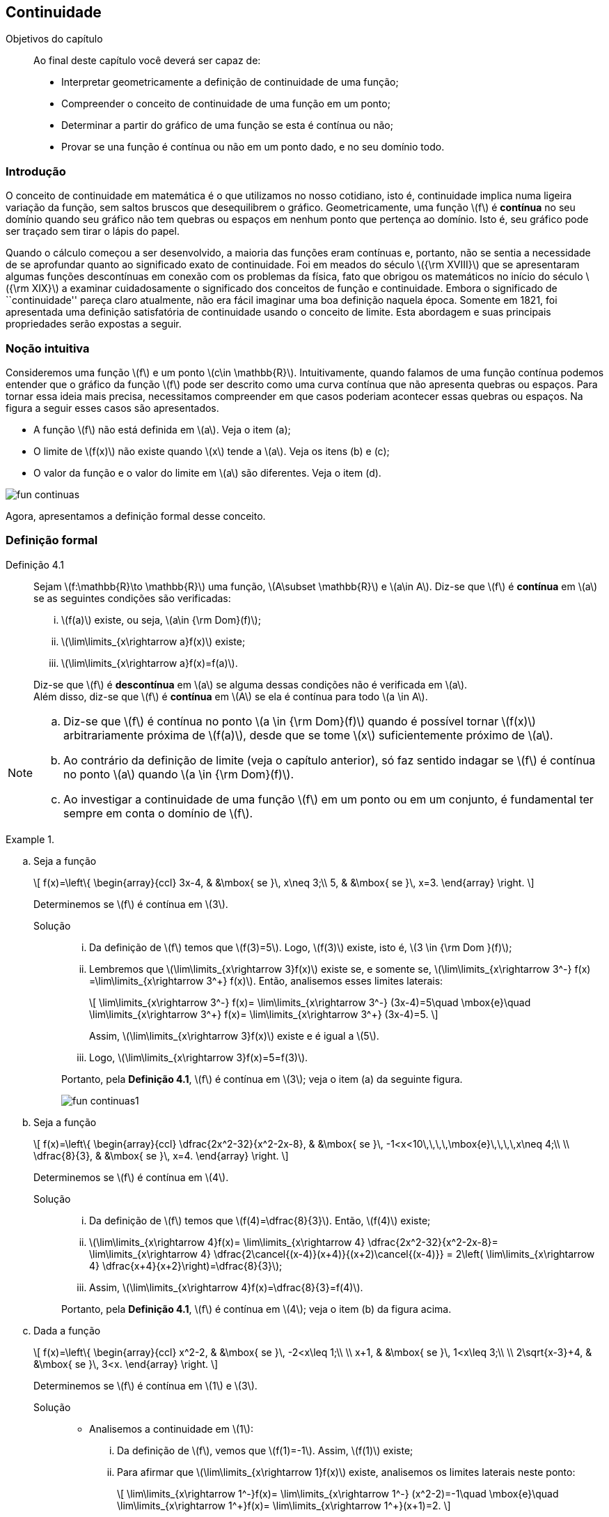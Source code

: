 == Continuidade

:cap: cap4

.Objetivos do capítulo
____________________
Ao final deste capítulo você deverá ser capaz de:

* Interpretar geometricamente a definição de continuidade de uma função;
* Compreender o conceito de continuidade de uma função em um ponto;
* Determinar a partir do gráfico de uma função se esta é contínua ou não;
* Provar se una função é contínua ou não em um ponto dado, e no seu domínio todo.
____________________


=== Introdução

O conceito de continuidade em matemática é o que utilizamos no nosso cotidiano,
isto é, continuidade implica numa ligeira variação da função, sem saltos bruscos
que desequilibrem o gráfico. Geometricamente, uma função latexmath:[$f$] é *contínua*
no seu domínio quando seu gráfico não tem quebras ou espaços em nenhum ponto que pertença ao domínio. Isto é, seu gráfico pode ser traçado sem tirar o lápis do papel.

Quando o cálculo começou a ser desenvolvido, a maioria das funções eram contínuas e, portanto, não se sentia a necessidade de se aprofundar quanto ao significado exato de continuidade. Foi em meados do século latexmath:[${\rm XVIII}$] que se apresentaram algumas funções descontínuas em conexão com os problemas da física, fato que obrigou os matemáticos no início do século latexmath:[${\rm XIX}$] a examinar cuidadosamente o significado dos conceitos de função e continuidade. Embora o significado de ``continuidade''  pareça claro atualmente, não era fácil imaginar uma boa definição naquela época. Somente em 1821, foi apresentada uma definição satisfatória de continuidade  usando o conceito de limite.  Esta abordagem e suas principais propriedades serão expostas a seguir.






=== Noção intuitiva

Consideremos uma função latexmath:[$f$] e um ponto latexmath:[$c\in \mathbb{R}$]. Intuitivamente, quando falamos de uma função contínua 
podemos entender  que o  gráfico da função latexmath:[$f$] pode ser descrito como uma curva contínua que não apresenta quebras ou espaços. Para tornar essa ideia mais precisa, necessitamos compreender em que casos poderiam acontecer essas quebras ou espaços. Na figura a seguir esses casos são apresentados.

* A função latexmath:[$f$] não está definida em latexmath:[$a$]. Veja o item (a);
* O limite de latexmath:[$f(x)$] não existe quando latexmath:[$x$] tende a  latexmath:[$a$]. Veja os itens (b) e (c);
* O valor da função e o valor do limite em latexmath:[$a$] são diferentes. Veja o item (d).

image::images/{cap}/fun_continuas.eps[scaledwidth="100%"]
Agora, apresentamos a definição formal desse conceito.

=== Definição formal

Definição 4.1:: Sejam latexmath:[$f:\mathbb{R}\to \mathbb{R}$] uma função,  latexmath:[$A\subset \mathbb{R}$] e latexmath:[$a\in A$]. Diz-se 
que latexmath:[$f$] é *contínua* em latexmath:[$a$] se as seguintes condições são verificadas:
+
--
... latexmath:[$f(a)$] existe, ou seja, latexmath:[$a\in {\rm Dom}(f)$];
... latexmath:[$\lim\limits_{x\rightarrow a}f(x)$] existe;
... latexmath:[$\lim\limits_{x\rightarrow a}f(x)=f(a)$].
--
+
Diz-se que latexmath:[$f$] é *descontínua* em latexmath:[$a$] se alguma dessas condições não é verificada em latexmath:[$a$]. +
Além disso, diz-se que latexmath:[$f$] é *contínua* em latexmath:[$A$] se ela é contínua para todo latexmath:[$a \in A$].

[NOTE]
====
.. Diz-se que latexmath:[$f$] é contínua no ponto latexmath:[$a \in {\rm Dom}(f)$] quando é possível tornar latexmath:[$f(x)$]
arbitrariamente próxima de latexmath:[$f(a)$], desde que se tome latexmath:[$x$] suficientemente próximo de latexmath:[$a$].

.. Ao contrário da definição de limite (veja o capítulo anterior), só faz sentido indagar se latexmath:[$f$] é contínua no ponto latexmath:[$a$] quando latexmath:[$a \in {\rm Dom}(f)$].

.. Ao investigar  a continuidade  de uma função latexmath:[$f$] em um ponto  ou em um conjunto, é fundamental ter sempre em conta o domínio de latexmath:[$f$].
====


.{zwsp}
====
.. Seja a função
+
[latexmath]
++++
\[
f(x)=\left\{
\begin{array}{ccl}
3x-4, & &\mbox{ se }\, x\neq 3;\\
5, & &\mbox{ se }\, x=3.
\end{array}
\right.
\]
++++
+
Determinemos se latexmath:[$f$] é contínua em latexmath:[$3$].

Solução::
+
--
... Da definição de  latexmath:[$f$] temos que latexmath:[$f(3)=5$]. Logo, latexmath:[$f(3)$] existe, isto é, latexmath:[$3 \in {\rm Dom }(f)$];
... Lembremos que  latexmath:[$\lim\limits_{x\rightarrow 3}f(x)$] existe se, e somente se,   latexmath:[$\lim\limits_{x\rightarrow 3^-} f(x) =\lim\limits_{x\rightarrow 3^+} f(x)$]. Então, analisemos esses limites laterais:
+
[latexmath]
++++
\[
\lim\limits_{x\rightarrow 3^-} f(x)= \lim\limits_{x\rightarrow 3^-} (3x-4)=5\quad \mbox{e}\quad \lim\limits_{x\rightarrow 3^+} f(x)= \lim\limits_{x\rightarrow 3^+} (3x-4)=5.
\]
++++
+
Assim, latexmath:[$\lim\limits_{x\rightarrow 3}f(x)$] existe e é igual a latexmath:[$5$].

... Logo, latexmath:[$\lim\limits_{x\rightarrow 3}f(x)=5=f(3)$].
--
+
Portanto, pela *Definição 4.1*, latexmath:[$f$] é contínua em latexmath:[$3$]; veja o item (a) da seguinte figura.
+
image::images/{cap}/fun_continuas1.eps[scaledwidth="100%"]

.. Seja a função
+
[latexmath]
++++
\[
f(x)=\left\{
\begin{array}{ccl}
\dfrac{2x^2-32}{x^2-2x-8}, & &\mbox{ se }\, -1<x<10\,\,\,\,\mbox{e}\,\,\,\,x\neq 4;\\
\\
\dfrac{8}{3}, & &\mbox{ se }\, x=4.
\end{array}
\right.
\]
++++
+
Determinemos se latexmath:[$f$] é contínua em latexmath:[$4$].

Solução::
+
--
... Da definição de  latexmath:[$f$]  temos que latexmath:[$f(4)=\dfrac{8}{3}$]. Então,  latexmath:[$f(4)$] existe;
... latexmath:[$\lim\limits_{x\rightarrow 4}f(x)= \lim\limits_{x\rightarrow 4} \dfrac{2x^2-32}{x^2-2x-8}=  
\lim\limits_{x\rightarrow 4} \dfrac{2\cancel{(x-4)}(x+4)}{(x+2)\cancel{(x-4)}} = 2\left( \lim\limits_{x\rightarrow 4} \dfrac{x+4}{x+2}\right)=\dfrac{8}{3}$];
... Assim,  latexmath:[$\lim\limits_{x\rightarrow 4}f(x)=\dfrac{8}{3}=f(4)$].
--
+
Portanto, pela *Definição 4.1*, latexmath:[$f$] é contínua em latexmath:[$4$]; veja o item (b) da figura acima.


.. Dada a função
+
[latexmath]
++++
\[
f(x)=\left\{
\begin{array}{ccl}
x^2-2, & &\mbox{ se }\, -2<x\leq 1;\\
\\
x+1, & &\mbox{ se }\, 1<x\leq 3;\\
\\
2\sqrt{x-3}+4, & &\mbox{ se }\, 3<x.
\end{array}
\right.
\]
++++
+
Determinemos se latexmath:[$f$] é contínua em latexmath:[$1$] e latexmath:[$3$].

Solução::
* Analisemos a continuidade em latexmath:[$1$]:
+
--
... Da definição de latexmath:[$f$], vemos que latexmath:[$f(1)=-1$]. Assim, latexmath:[$f(1)$] existe;

... Para afirmar que latexmath:[$\lim\limits_{x\rightarrow 1}f(x)$] existe,  analisemos os limites laterais neste ponto:
+
[latexmath]
++++
\[
\lim\limits_{x\rightarrow 1^-}f(x)= \lim\limits_{x\rightarrow 1^-} (x^2-2)=-1\quad \mbox{e}\quad \lim\limits_{x\rightarrow 1^+}f(x)= \lim\limits_{x\rightarrow 1^+}(x+1)=2.
\]
++++
+
Embora esses limites laterais existam, eles não são iguais, logo, concluímos que  latexmath:[$\lim\limits_{x\rightarrow 1}f(x)$] não existe.
--
+
Portanto,  latexmath:[$f$] não é contínua em  latexmath:[$1$] ou, em outras palavras, latexmath:[$f$]  é descontínua em  latexmath:[$1$].

* Analisemos a continuidade em latexmath:[$3$]:
+
--
... Da definição de latexmath:[$f$], vemos que latexmath:[$f(3)=4$]. Assim, latexmath:[$f(3)$] existe;

... Para afirmar que latexmath:[$\lim\limits_{x\rightarrow 3}f(x)$] existe, analisemos os limites laterais:
+
[latexmath]
++++
\[
\lim\limits_{x\rightarrow 3^-}f(x)= \lim\limits_{x\rightarrow 3^-} (x+1)=4\quad \mbox{e}\quad \lim\limits_{x\rightarrow 3^+}f(x)= \lim\limits_{x\rightarrow 3^+} (2\sqrt{x-3}+4)=4.
\]
++++
+
Desde que ambos limites laterais existem e são iguais, concluímos que  existe  latexmath:[$\lim\limits_{x\rightarrow 3}f(x)$] e é igual a  latexmath:[$4$].

... Dos resultados prévios, concluímos que latexmath:[$\lim\limits_{x\rightarrow 3}f(x)=4=f(3)$].
--
+
Portanto, pela *Definição 4.1*, a função latexmath:[$f$] é contínua em  latexmath:[$3$]; veja o item (c) da figura acima.

====

=== Tipos de descontinuidade

No caso de uma função não ser contínua em um determinado ponto, podemos classificar esta situação como: 

Descontinuidade evitável ou removível:: Diz-se que a função latexmath:[$f:\mathbb{R} \to \mathbb{R}$] tem  descontinuidade *evitável* ou *removível* em latexmath:[$a$] se:
+
--
... o número latexmath:[$\lim\limits_{x\to a}f(x)$] existe;
... latexmath:[$a\not\in {\rm Dom}(f)$].  Veja o item (a) da figura a seguir;
... latexmath:[$a\in {\rm Dom}(f)$], porém  latexmath:[$\lim\limits_{x\to a}f(x)\neq f(a)$]. Veja o item (b) da figura a seguir.
--
+
image::images/{cap}/descont_evita.eps[scaledwidth="80%"]
+
Logo, podemos *evitar* ou *remover* a descontinuidade de latexmath:[$f$]  definindo a nova função:
+
[latexmath]
++++
\[
F(x)=\left\{
\begin{array}{ccl}
f(x), & &\mbox{ se }\, x\neq a;\\
\lim\limits_{x\to a}f(x), & &\mbox{ se }\, x=a.
\end{array}
\right.
\]
++++
+
Notemos que essa função está definida em latexmath:[$x=a$] e latexmath:[$\lim\limits_{x\to a}F(x)= F(a)$]. Portanto, ela é uma função contínua. latexmath:[$F$] é chamada de *extensão contínua de* latexmath:[$f$] em latexmath:[$a$].



Descontinuidade não evitável ou irremovível::

Descontinuidade de primeira espécie::: Diz-se que a função latexmath:[$f:\mathbb{R} \to \mathbb{R}$] tem  descontinuidade de primeira espécie 
em latexmath:[$a$] se os limites laterais
+
[latexmath]
++++
\[
\lim\limits_{x\to a^-}f(x) \quad \mbox{e} \quad
\lim\limits_{x\to a^+}f(x)
\]
++++
+
existem, ou seja, são finitos,  porém, diferentes;   veja o item (a) da figura a seguir.
+
image::images/{cap}/descont_nao_evita.eps[scaledwidth="80%"]

Descontinuidade de segunda espécie::: Diz-se que a função latexmath:[$f:\mathbb{R} \to \mathbb{R}$] tem  descontinuidade de segunda 
espécie em latexmath:[$a$], se  latexmath:[$\lim\limits_{x\to a}f(x)$] não existe, ou seja, se algum dos limites laterais é  latexmath:[$\pm\infty$];  veja o item (b) da figura acima.


.{zwsp}
====
Determinemos os valores de latexmath:[$x$] para os quais a função latexmath:[$f$] é descontínua, e verifiquemos se nesses pontos a descontinuidade é removível ou não.

.. latexmath:[$f(x)=\dfrac{x^4-81}{x^2-9}$]

Solução::
Da definição de latexmath:[$f$], observamos que ela pode ser reescrita como latexmath:[$x^2+9$], isto é,
+
[latexmath]
++++
\[
f(x)=\dfrac{x^4-81}{x^2-9}=\dfrac{(x^2+9)\cancel{(x+3)}\cancel{(x-3)}}{\cancel{(x+3)}\cancel{(x-3)}}=x^2+9,\quad \mbox{com}\quad x\neq\pm 3,
\]
++++
+
Porém, quando latexmath:[$x \to -3$] e latexmath:[$x\to 3$] temos que: 
+
[latexmath]
++++
\[
\lim\limits_{x\to-3} f(x)=\lim\limits_{x\to -3} \left(x^2+9\right)=18\quad \mbox{e}\quad \lim\limits_{x\to 3} f(x)\lim\limits_{x\to 3} \left(x^2+9\right)=18.
\]
++++
+
Logo,  latexmath:[$x=-3$] e latexmath:[$x=3$] são   pontos de descontinuidade evitáveis da função latexmath:[$f$]. Portanto, podemos definir uma função contínua em todo ponto a partir da função latexmath:[$f$]:
+
[latexmath]
++++
\[
F(x)=\left\{
\begin{array}{ccl}
x^2 + 9, & &\mbox{ se }\, x\neq \pm 3;\\
18, & &\mbox{ se }\, x=\pm 3.
\end{array}
\right.
\]
++++
.. latexmath:[$f(x)=\dfrac{x^3-2x^2-11x+12}{x^2-5x+4}$]

Solução:: Novamente, da definição de  latexmath:[$f$], notamos que ela pode ser reescrita como latexmath:[$x+3$], ou seja,
+
[latexmath]
++++
\[
f(x)=\dfrac{x^3-2x^2-11x+12}{x^2-5x+4}=\dfrac{\cancel{(x-4)}\cancel{(x-1)}(x+3)}{\cancel{(x-4)}\cancel{(x-1)}}=x+3,\quad \mbox{com} \quad x\neq 1,\,\,\, x \neq 4,
\]
++++
+
Porém, quando latexmath:[$x \to 1$] e latexmath:[$x\to 4$] temos que: 
+
[latexmath]
++++
\[
\lim\limits_{x\to 1} f(x)=\lim\limits_{x\to 1} \left(x+3 \right)=4\quad \mbox{e}\quad\lim\limits_{x\to 4} f(x)=\lim\limits_{x\to 4}\left(x+3 \right)=7.
\]
++++
+
Então, latexmath:[$x=1$] e latexmath:[$x=4$] são pontos de  descontinuidade evitável de latexmath:[$f$]. Logo, podemos definir uma função contínua em todo ponto a partir da função latexmath:[$f$]:
+
[latexmath]
++++
\[
F(x)=\left\{
\begin{array}{ccl}
x + 3, & &\mbox{ se }\, x\neq 1,\,\,x\neq 4;\\
4, & &\mbox{ se }\, x=1;\\
7, & &\mbox{ se }\, x=4.
\end{array}
\right.
\]
++++
.. latexmath:[$
f(x)=\left\{
\begin{array}{ccl}
2x + 3, & &\mbox{ se }\, x\leq 1;\\
8-3x, & &\mbox{ se }\, 1<x<3;\\
x+3, & &\mbox{ se }\, x\geq 3.
\end{array}
\right.
$]

Solução:: Desde que, latexmath:[$f$] é uma função definida por partes, e todas essas partes são funções lineares, os únicos possíveis pontos de descontinuidade são os pontos latexmath:[$x=1$] e latexmath:[$x=3$]. Analisemos  se latexmath:[$f$] realmente é descontínua em algum destes pontos, e o tipo de descontinuidade:
+
--
* Para latexmath:[$x=1$]:
... latexmath:[$f(1)=5$];
... latexmath:[$\lim\limits_{x\to 1} f(x)=5$]. De fato:
+
[latexmath]
++++
\[
\lim\limits_{x\to 1^-} f(x)= \lim\limits_{x\to 1^-} 2x+3=5\quad \mbox{e}\quad \lim\limits_{x\to 1^+} f(x)= \lim\limits_{x\to 1^+}( 8-3x)=5.
\]
++++
... latexmath:[$\lim\limits_{x\to 1} f(x) =5 = f(1)$].
* Para latexmath:[$x=3$]:

... latexmath:[$f(3)=6$];
... latexmath:[$\lim\limits_{x\to 3} f(x)$] não existe. De fato, analisando os limites laterais:
+
[latexmath]
++++
\[
\lim\limits_{x\to 3^-} f(x)= \lim\limits_{x\to 3^-}( 8-3x)=-1\quad \mbox{e}\quad \lim\limits_{x\to 3^+} f(x)= \lim\limits_{x\to 3^+}( x+3)=6.
\]
++++
+
notamos que, embora eles existam, são diferentes.
--
+
Portanto,  a função latexmath:[$f$] é contínua em latexmath:[$x=1$] e tem descontinuidade de primeira espécie no ponto latexmath:[$x=3$].

.. latexmath:[$
f(x)=\left\{
\begin{array}{ccl}
\dfrac{x^3-27{\rm sgn}(x-1)}{x^3 +3x^2+3x-9\left\lfloor \dfrac{x}{9}\right\rfloor}, & &\mbox{ se }\, -5<x<0\,\mbox{ e }\, x\neq -3;\\
\dfrac{x^2-9}{x^2 -2x-3}, & &\mbox{ se }\, 0\leq x<5\,\mbox{ e }\, x\neq 3;\\
\\
\dfrac{9}{4}, & &\mbox{ se }\, x=-3;\\
\\
\dfrac{3}{2}, & &\mbox{ se }\, x=3.
\end{array}
\right.
$]

Solução:: Examinando a função latexmath:[$f(x)$] para latexmath:[$-5<x<0$] temos que:
+
[latexmath]
++++
\[\left\lfloor \dfrac{x}{9}\right\rfloor =-1\quad \mbox{e}\quad
{\rm sgn}(x-1)=\left\{
\begin{array}{rll}
1, & &\mbox{ se }\, x>1;\\
0, & &\mbox{ se }\, x=1;\\
-1, & &\mbox{ se }\, x<1.
\end{array}
\right.
\]
++++
+
Assim, ela pode ser reescrita como:
+
[latexmath]
++++
\[
f(x)=\left\{
\begin{array}{ccl}
\dfrac{x^3+27}{x^3 +3x^2+3x+9}, & &\mbox{ se }\, -5<x<0\,\mbox{ e }\, x\neq -3;\\
\\
\dfrac{x^2-9}{x^2 -2x-3}, & &\mbox{ se }\, 0\leq x<5\,\mbox{ e }\, x\neq 3;\\
\\
\dfrac{9}{4}, & &\mbox{ se }\, x=-3;\\
\\
\dfrac{3}{2}, & &\mbox{ se }\, x=3.
\end{array}
\right.
\]
++++
+
Porém, 
+
[latexmath]
++++
\[
\dfrac{x^3+27}{x^3 +3x^2+3x+9}=\dfrac{(x+3)(x^2+3x+9)}{(x+3)(x^2+3)}=\dfrac{x^2+3x+9}{x^2+3},\quad  \mbox{com} \quad x\neq -3, 
\]
\[
\dfrac{x^2-9}{x^2 -2x-3}=\dfrac{(x-3)(x+3)}{(x-3)(x+1)}=\dfrac{x+3}{x+1},\quad  \mbox{com}\quad  x\neq 3.
\]
++++ 
+
Então, 
+
[latexmath]
++++
\[
f(x)=\left\{
\begin{array}{ccl}
\dfrac{x^2+3x+9}{x^2+3}, & &\mbox{ se }\, -5<x<0\,\mbox{ e }\, x\neq -3;\\
\\
\dfrac{x+3}{x+1}, & &\mbox{ se }\, 0\leq x<5\,\mbox{ e }\, x\neq 3;\\
\\
\dfrac{9}{4}, & &\mbox{ se }\, x=-3;\\
\\
\dfrac{3}{2}, & &\mbox{ se }\, x=3.
\end{array}
\right.
\]
++++
+
Agora, analisemos a continuidade de latexmath:[$f$] em latexmath:[$x=-3$], latexmath:[$x=0$] e latexmath:[$x=3$].
+
--
* Para latexmath:[$x=-3$]:
... latexmath:[$f(-3)=\dfrac{9}{4}$];
... latexmath:[$\lim\limits_{x\to -3} f(x)$] existe. De fato,
+
[latexmath]
++++
\[
\lim\limits_{x\to -3} f(x) =\dfrac{x^3+27}{x^3 +3x^2+3x+9} =\dfrac{9}{4};
\]
++++
... latexmath:[$\lim\limits_{x\to -3} f(x) =\dfrac{9}{4} = f(-3)$].

* Para latexmath:[$x=0$]:
... latexmath:[$f(0)=3$];
... latexmath:[$\lim\limits_{x\to 0} f(x)$] existe. De fato,
+
[latexmath]
++++
\[
\lim\limits_{x\to 0^+} f(x) =\lim\limits_{x\to 0^+}\dfrac{x^2-9}{x^2 -2x-3}=3\quad \mbox{e}\quad \lim\limits_{x\to 0^-} f(x)=\lim\limits_{x\to 0^-} \dfrac{x^3+27}{x^3 +3x^2+3x+9}=3;
\]
++++
... latexmath:[$\lim\limits_{x\to 0} f(x) =3 = f(0)$].

* Para latexmath:[$x=3$]:
... latexmath:[$f(3)=\dfrac{3}{2}$];
... latexmath:[$\lim\limits_{x\to 3} f(x)$] existe. De fato,
+
[latexmath]
++++
\[
\lim\limits_{x\to 3} f(x) =\dfrac{x^2-9}{x^2 -2x-3} =\dfrac{3}{2};
\]
++++
... latexmath:[$\lim\limits_{x\to 3} f(x) =\dfrac{3}{2} = f(3)$].
--
+
Portanto,   latexmath:[$f$] é contínua em cada latexmath:[$x\in (-5,5)$].

====

Embora a *Definição 4.1* seja de fácil entendimento, devemos ressaltar que para as demostrações de resultados teóricos, precisamos usar a definição de continuidade em relação de latexmath:[$\epsilon$] e  latexmath:[$\delta$], isto é:

Definição 4.2:: Seja latexmath:[$f: \mathbb{R}\to \mathbb{R}$] uma função e um conjunto latexmath:[$A\subset {\rm Dom}(f)$]. Diz-se que latexmath:[$f$] é *contínua* em  latexmath:[$a\in A$] se:
+
[latexmath]
++++
\[
\forall\, \epsilon>0,\,\,\,\exists\,\delta >0:\quad x\in A\quad \mbox{e}\quad |x-a|<\delta\,\Rightarrow\, |f(x)-f(a)| <\epsilon .
\]
++++
+
Além disso, a função latexmath:[$f$] é *contínua* em latexmath:[$A$], quando latexmath:[$f$] é contínua para todo latexmath:[$a\in A$]. 


.{zwsp}
====
.. Dada a função  latexmath:[$f:\mathbb{R} \to \mathbb{R}$] definida por latexmath:[$
f(x)=k$], onde latexmath:[$k$] é uma constante. Provemos que latexmath:[$f$] é contínua em latexmath:[$\mathbb{R}$].

Solução:: Consideremos latexmath:[$a\in \mathbb{R}$] arbitrário e latexmath:[$\epsilon>0$]. Para qualquer latexmath:[$\delta>0$]  e latexmath:[$x\in\mathbb{R}$] se tem:
+
[latexmath]
++++
\[
|x-a|<\delta\,\Rightarrow\, |f(x)-f(a)|=|k-k|=0<\epsilon.
\]
++++
+
Logo, latexmath:[$f$] é contínua no ponto latexmath:[$a$] (veja a *Definição 4.2*). Como latexmath:[$a$] foi escolhido arbitrariamente, latexmath:[$f$] é contínua em  latexmath:[$\mathbb{R}$].


.. Dada a função latexmath:[$f:\mathbb{R} \to \mathbb{R}$] definida por latexmath:[$f(x)=x^2$]. Provemos que latexmath:[$f$] é contínua em latexmath:[$\mathbb{R}$].
Solução:: Consideremos latexmath:[$a\in \mathbb{R}$] arbitrário e latexmath:[$\epsilon>0$]. Precisamos resolver a desigualdade
+
[latexmath]
++++
\[
|f(x)-f(a)|=|x^2-a^2|=|x-a||x+a|\leq |x-a|(|x|+|a|)<\epsilon.
\]
++++
+
Considerando latexmath:[$\delta_1=1$], obtemos que latexmath:[$|x-a|<\delta_1=1$] implica que latexmath:[$|x|<|a|+1$]. Substituindo na desigualdade acima obtemos
+
[latexmath]
++++
\[
|f(x)-f(a)|\leq |x-a|(|x|+|a|)\leq |x-a|(2|a|+1)<\epsilon
\]
++++
+
assim obtemos que latexmath:[$|x-a|<\dfrac{\epsilon}{2|a|+1}=\delta_2$]. Logo
+
[latexmath]
++++
\[
\mbox{dado}\,\epsilon>0,\,\, \mbox{existe}\,\,\delta=\min\left\{1, \dfrac{\epsilon}{2|a|+1} \right\}>0\,\, \mbox{tal que }\,\,|x-a|<\delta\,\Rightarrow\, |f(x)-f(a)|=\epsilon.
\]
++++
+
Logo, latexmath:[$f$] é contínua em latexmath:[$\mathbb{R}$] (veja a *Definição 4.2*).

====

=== Propriedades de funções continuas

O cálculo da continuidade pode ser simplificado com frequência usando o seguinte teorema, pois este nos proporciona as regras básicas das operações 
aritméticas envolvendo funções contínuas.

Teorema 4.1:: Sejam latexmath:[$f$] e latexmath:[$g$] duas funções reais contínuas no ponto latexmath:[$a$]. Então
... latexmath:[$k\cdot f$] é contínua em latexmath:[$a$], onde latexmath:[$k$] é uma constante;
... latexmath:[$f\pm g$] é contínua em latexmath:[$a$];
... latexmath:[$f\cdot g$] é contínua em latexmath:[$a$];
... latexmath:[$\dfrac{f}{g}$] é contínua em latexmath:[$a$], sempre que latexmath:[$g(a)\neq 0$];
... latexmath:[$\dfrac{1}{g}$] é contínua em latexmath:[$a$], sempre que latexmath:[$g(a)\neq 0$];
... latexmath:[$|f|$] é contínua em latexmath:[$a$].


[NOTE]
====
Do *Teorema 4.1*, obtemos:

.. Toda função polinomial latexmath:[$f(x)=a_0x^n + a_1x^{n-1}+\cdots+a_n$], latexmath:[$a_0\neq 0$] é contínua em latexmath:[$\mathbb{R}$].

.. Toda função racional  latexmath:[$g(x)=\dfrac{a_0x^n + a_1x^{n-1}+\cdots+a_n}{b_0x^m + b_1x^{m-1}+\cdots+b_m}$] é contínua em latexmath:[${\rm Dom}(g)$].

.. As afirmações recíprocas do *Teorema 4.1* não necessariamente são verdadeiras. Por exemplo, pode acontecer de latexmath:[$f+g$] ser contínua em latexmath:[$a$], sem que as funções latexmath:[$f$] e latexmath:[$g$] o sejam. De fato, se considerarmos as funções latexmath:[$f,g,h: \mathbb{R}\to\mathbb{R}$] definidas por:
+
[latexmath]
++++
\[
f(x)=\left\{
\begin{array}{cl}
0, &\mbox{ se }\, x\leq 0;\\
1, &\mbox{ se }\, x>0;
\end{array}
\right.
\quad
g(x)=\left\{
\begin{array}{cl}
1, &\mbox{ se }\, x\leq 0;\\
0,  &\mbox{ se }\, x>0;
\end{array}
\right.
\quad
h(x)=\left\{
\begin{array}{cl}
-1, &\mbox{ se }\, x\leq 0;\\
1, & \mbox{ se }\, x>0;
\end{array}
\right.
\]
++++
+
não é difícil provar que são descontínuas em latexmath:[$x=0$]. Porém as funções
+
[latexmath]
++++
\[
f(x)+g(x)=1,\quad f(x)\cdot g(x)=0\quad |h(x)|=1,\quad \forall\,x\in \mathbb{R}
\]
++++
+
são funções contínuas em latexmath:[$\mathbb{R}$].
====

Os próximos resultados nos dizem que a propriedade da continuidade é conservada na composição de funções contínuas.

Teorema 4.2:: Sejam as funções reais latexmath:[$f:A\to B\subseteq \mathbb{R}$] e latexmath:[$g:B\to \mathbb{R}$]. Se  latexmath:[$f$] é contínua em latexmath:[$a\in A$] e latexmath:[$g$] é contínua em latexmath:[$b=f(a)\in B$], então latexmath:[$g\circ f$] é contínua em latexmath:[$a$].

Teorema 4.3:: Sejam as funções reais latexmath:[$f:A\to B\subseteq \mathbb{R}$] e latexmath:[$g:B\to \mathbb{R}$], com
+
--
... latexmath:[${\rm Im}(f)\subset B$];
... latexmath:[$\lim\limits_{x\to a} f(x)=b$];
... latexmath:[$g$] é contínua em latexmath:[$b$].
--
+
Então latexmath:[$\lim\limits_{x\to a} g\left(f(x)\right)= g\left(\lim\limits_{x\to a} f(x)\right)=g(b)$].


.{zwsp}
====
.. Calculemos latexmath:[$\lim\limits_{x\to 3} \sqrt{5x^2+4}$]
Solução:: Considerando latexmath:[$g(x)=\sqrt{x}$] e latexmath:[$f(x)=5x^2+4$], temos que latexmath:[$ g\left(f(x)\right)=\sqrt{5x^2+4}$]. Como 
latexmath:[$\lim\limits_{x\to 3} f(x)=49$] e latexmath:[$g$] é contínua no ponto latexmath:[$x=49$], pelo *Teorema 4.3* temos que:
+
[latexmath]
++++
\[
\lim\limits_{x\to 3} \sqrt{5x^2+4}=\lim\limits_{x\to 3} g\left(f(x)\right)= g\left(\lim\limits_{x\to 3}f(x)\right)= g(49)=\sqrt{49}=7.
\]
++++

.. Demonstremos que para todo latexmath:[$n\in \mathbb{N}$],latexmath:[$\lim\limits_{x\to \pm \infty} \dfrac{1}{x^n}=0$].
Solução:: Considerando latexmath:[$f(x)=\dfrac{1}{x}$] e latexmath:[$g(x)=x^n$], verificamos que latexmath:[$\lim\limits_{x\to \pm \infty} f(x)=0$]. Além 
disso, latexmath:[$g$] é uma função contínua para todo latexmath:[$n\in \mathbb{N}$] e 
latexmath:[$\left( g\circ f \right)(x)= g\left( f(x)\right)=\dfrac{1}{x^n}$], então, pelo *Teorema 4.3*, temos que:
+
[latexmath]
++++
\[
\lim\limits_{x\to \pm \infty} \dfrac{1}{x^n}=\lim\limits_{x\to \pm \infty} g\left(f(x)\right)= g\left(\lim\limits_{x\to \pm \infty}f(x)\right)= g(0)=0.
\]
++++
====


=== Continuidade de funções em intervalos

Ao consideramos o conjunto latexmath:[$A$] sendo um intervalo aberto,  obtemos a seguinte equivalência das *Definições 4.1* e *4.2*: 


Definição 4.3:: Seja a função latexmath:[$f:(a,b)\to \mathbb{R}$]. Diz-se que latexmath:[$f$] é *contínua* em latexmath:[$(a,b)$] se  latexmath:[$f$] é contínua em todo latexmath:[$x\in (a,b)$].

Desde que na *Definição 4.1* se exige a existência dos limites laterais no ponto em questão, esta não pode ser provada nos pontos extremos de um intervalo semiaberto ou fechado. Para contornar tal situação, precisamos dos conceitos de continuidade nos pontos da fronteira. 

Definição 4.4::
... A função latexmath:[$f$] é *contínua pela direita* em latexmath:[$a$] se latexmath:[$\lim\limits_{x\to a^+}f(x)=f(a)$];
... A função latexmath:[$f$] é *contínua pela esquerda* em latexmath:[$a$] se latexmath:[$\lim\limits_{x\to a^-}f(x)=f(a)$].

Definição 4.5:: Seja a função latexmath:[$f:(a,b\]\to \mathbb{R}$]. Diz-se que latexmath:[$f$] é contínua em latexmath:[$(a,b\]$] se:

... latexmath:[$f$] é contínua em latexmath:[$(a,b)$];
... latexmath:[$f$] é contínua pela esquerda em latexmath:[$b$].

Definição 4.6:: Seja a função latexmath:[$f:[a,b)\to \mathbb{R}$]. Diz-se que latexmath:[$f$] é contínua em latexmath:[$[a,b)$] se:

... latexmath:[$f$] é contínua em latexmath:[$(a,b)$];
... latexmath:[$f$] é contínua pela direita em latexmath:[$a$].

Definição 4.7:: Seja a função latexmath:[$f:[a,b\]\to \mathbb{R}$]. Diz-se que latexmath:[$f$] é contínua em latexmath:[$[a,b\]$] se:

... latexmath:[$f$] é contínua em latexmath:[$ (a,b)$];
... latexmath:[$f$] é contínua pela direita em latexmath:[$a$];
... latexmath:[$f$] é contínua pela esquerda em latexmath:[$b$].


.{zwsp}
====
.. Seja latexmath:[$f(x)=\lfloor x \rfloor$], latexmath:[$x\in \mathbb{R}$]. Demonstremos que latexmath:[$f$] é contínua pela direita em 
todo latexmath:[$n\in\mathbb{Z}$] e que não existe latexmath:[$\lim\limits_{x\to n}f(x)$].
Solução::
Fixando um latexmath:[$n\in\mathbb{Z}$], temos que provar que:
+
[latexmath]
++++
\[
 \lim\limits_{x\to n^+} f(x) =f(n)\quad \mbox{e}\quad  \lim\limits_{x\to n^+} f(x) \neq \lim\limits_{x\to n^-} f(x)=
\]
++++
+
Da definição de latexmath:[$f(x)=\lfloor x \rfloor$], temos que,  para todo latexmath:[$x\in [n,n+1)$]:
+
[latexmath]
++++
\[
\lfloor x \rfloor=n\quad\mbox{e}\quad \lim\limits_{x\to n^+} f(x)=\lim\limits_{x\to n^+} \lfloor x \rfloor = \lim\limits_{x\to n^+} n =n.
\]
++++
+
Além disso, latexmath:[$f(n)=n$], o que implica que latexmath:[$f(x)=\lfloor x \rfloor$] é contínua pela direita em latexmath:[$n$]. Por outro lado, para latexmath:[$x\in [n-1,n)$] temos que
+
[latexmath]
++++
\[
\lfloor x \rfloor=n-1\quad\mbox{e}\quad\lim\limits_{x\to n^-} f(x)=\lim\limits_{x\to n^-} \lfloor x \rfloor = \lim\limits_{x\to n^-} (n-1) =n-1.
\]
++++
+
Notamos que, embora esses limites laterais existam no ponto latexmath:[$n$], eles são diferentes. Portanto, latexmath:[$\lim\limits_{x\to n}f(x)$] não existe.

.. Seja latexmath:[$f(x)=\sqrt{\dfrac{9-x^2}{x^2-4}}$], determinemos os intervalos onde latexmath:[$f$] é contínua.
Solução::
Da definição de  latexmath:[$f$] temos que latexmath:[${\rm Dom}(f)=[-3,-2)\cup(2,3\]$], logo, latexmath:[$f$] é contínua em latexmath:[$(-3,-2)\cup(2,3)$]. Agora, analisemos a continuidade nos pontos latexmath:[$x=-3$] e latexmath:[$x=3$]. Como
+
[latexmath]
++++
\[
\lim\limits_{x\to -3^+} f(x)=0=f(-3)\quad\mbox{e}\quad\lim\limits_{x\to 3^-} f(x)=0=f(3),
\]
++++
+
podemos concluir que latexmath:[$f$] é contínua em latexmath:[${\rm Dom}(f)$].
 
.. Seja
+
[latexmath]
++++
\[
f(x)=\left\{
\begin{array}{ccl}
\sqrt{\dfrac{9-x^2}{x^2-4}}, & &\mbox{ se }\, 2<|x|\leq 3;\\
\\
\dfrac{{\rm sgn}(x^2-16)}{\sqrt{|x|-\left\lfloor\dfrac{x}{2} \right\rfloor}}, & &\mbox{ se }\, |x|\leq 2\,\mbox{ e }\,x\neq 0;\\
\\
\sqrt[4]{\dfrac{x^2-9}{|2-x|}}, & &\mbox{ se }\, |x|> 3;
\end{array}
\right.
\]
++++
determinemos os intervalos onde latexmath:[$f$] é contínua.

Solução::
Da definição de  latexmath:[$f$] podemos reescrevê-la como:
+
[latexmath]
++++
\[
f(x)=\left\{
\begin{array}{ccl}
\sqrt[4]{\dfrac{x^2-9}{2-x}}, & &\mbox{ se }\, x\in(-\infty,-3);\\
\\
\sqrt{\dfrac{9-x^2}{x^2-4}}, & &\mbox{ se }\, x \in [-3,-2)\cup(2, 3];\\
\\
-\dfrac{1}{\sqrt{1-x}}, & &\mbox{ se }\,x \in [-2,0);\\
\\
-\dfrac{1}{\sqrt{x}}, & &\mbox{ se }\, x \in (0,2);\\
\\
-1, & &\mbox{ se }\, x=2;\\
\\
\sqrt[4]{\dfrac{x^2-9}{x-2}}, & &\mbox{ se }\,  x \in (3,+\infty).
\end{array}
\right.
\]
++++
+
Daqui, temos que latexmath:[${\rm Dom}(f)=(-\infty,-3)\cup[-3,-2)\cup[-2,0)\cup (0,2)\cup\{2\}\cup(2,3\]\cup(3,+\infty)=\mathbb{R}\setminus \{0\}$] e como latexmath:[$f$] é definida por partes, 
devemos analisar a continuidade nos pontos latexmath:[$x=-3$], latexmath:[$x=-2$], latexmath:[$x=2$] e latexmath:[$x=3$]. Nos outros 
pontos do domínio, ou seja, nos intervalos latexmath:[$(-\infty,-3), (-3,-2), (-2,0), (0,2), (2,3)$] e latexmath:[$(3,+\infty)$], a função latexmath:[$f$] é contínua.
+
--
... Para latexmath:[$x=-3$], temos que:
+
[latexmath]
++++
\[
f(-3)=0, \quad \lim\limits_{x\to -3^+} f(x)=\lim\limits_{x\to -3^+}\sqrt{\dfrac{9-x^2}{x^2-4}}=0\quad\mbox{e}\quad\lim\limits_{x\to -3^-} f(x)=\lim\limits_{x\to -3^-} \sqrt[4]{\dfrac{x^2-9}{2-x}}=0.
\]
++++
+
Assim,  latexmath:[$f$] é contínua em latexmath:[$x=-3$]. Portanto, latexmath:[$f$] é contínua em latexmath:[$(-\infty, -2)$].

... Para latexmath:[$x=-2$], temos que: 
+
[latexmath]
++++
\[
f(-2)=-\dfrac{1}{\sqrt{3}},\quad \lim\limits_{x\to -2^+} f(x)=\lim\limits_{x\to -2^+}
-\dfrac{1}{\sqrt{1-x}}
=-\dfrac{1}{\sqrt{3}}\quad\mbox{e}
\]
\[
\lim\limits_{x\to -2^-} f(x)=\lim\limits_{x\to -2^-} 
\sqrt{\dfrac{9-x^2}{x^2-4}}
=+\infty.
\]
++++
+
Assim, concluímos que latexmath:[$f$] não é contínua em  latexmath:[$x=-2$] pela esquerda, porém é contínua em latexmath:[$x=-2$] pela direita, portanto é contínua em latexmath:[$[-2,0)$].

... Para latexmath:[$x=2$], temos que:
+
[latexmath]
++++
\[
f(2)=-1,\quad\lim\limits_{x\to 2^+}f(x)=\lim\limits_{x\to 2^+}\sqrt{\dfrac{9-x^2}{x^2-4}}=+\infty\quad\mbox{e}\quad\lim\limits_{x\to 2^-}f(x)=\lim\limits_{x\to 2^-}-\dfrac{1}{\sqrt{x}}=-\dfrac{1}{\sqrt{2}}.
\]
++++
+
Assim, concluímos que latexmath:[$f$] não é contínua no ponto latexmath:[$x=2$] nem pela direita, nem  pela esquerda. 

... Para latexmath:[$x=3$], temos que:
+
[latexmath]
++++
\[
f(3)=0,\quad\lim\limits_{x\to 3^-} f(x)=\lim\limits_{x\to 3^-}\sqrt{\dfrac{9-x^2}{x^2-4}}=0\quad\mbox{e}\quad\lim\limits_{x\to 3^+} f(x)=\lim\limits_{x\to 3^+} \sqrt[4]{\dfrac{x^2-9}{2-x}}=0.
\]
++++
+
Assim, concluímos que latexmath:[$f$] é contínua no ponto latexmath:[$x=3$]. Portanto, latexmath:[$f$] é contínua em latexmath:[$(2,+\infty)$].
--
+
Portanto, latexmath:[$f$] é contínua nos intervalos: latexmath:[$(-\infty,-2)$], latexmath:[$[-2,0)$], latexmath:[$(0,2)$] e latexmath:[$(2,+\infty)$].
====

=== Teorema de valor intermediário

As funções contínuas em intervalos possuem propriedades que as tornam particularmente úteis na matemática e em suas aplicações. A principal 
propriedade é conhecida como *Teorema de Bolzano* ou *do Valor Intermediário*.

Teorema 4.4 (Teorema  de Bolzano  ou do Valor Intermediário)::
Sejam latexmath:[$f:\mathbb{R}\to \mathbb{R}$] uma função contínua no intervalo fechado latexmath:[$[a,b\]$] com  latexmath:[$a<b$] e  latexmath:[$w$] um valor  qualquer estritamente compreendido entre latexmath:[$f(a)$] e latexmath:[$f(b)$]. Então existe, no mínimo, um   latexmath:[$c \in (a,b)$] tal qual latexmath:[$f(c)=w$].



A interpretação geométrica pode ser vista na figura a seguir. O *Teorema 4.4* diz que qualquer reta horizontal latexmath:[$y=w$] que intersecta o eixo latexmath:[$y$] entre os valores latexmath:[$f(a)$] e latexmath:[$f(b)$], intersectará a  curva latexmath:[$y=f(x)$] pelo menos uma vez no intervalo latexmath:[$[a,b\]$]. Em outras palavras, uma função contínua em um intervalo não passa de um valor a outro sem assumir todos os valores intermédios.

image::images/{cap}/teoremavi.eps[scaledwidth="100%"]

Corolário 4.1::
Sejam latexmath:[$f:\mathbb{R}\to \mathbb{R}$] uma função contínua no intervalo fechado latexmath:[$[a,b\]$]. Se latexmath:[$f$] não se anula em  nenhum ponto  de latexmath:[$[a,b\]$], então,  latexmath:[$f(x)$] tem o mesmo sinal em todo latexmath:[$x \in [a,b\]$].

O item (a) da figura acima ilustra o *Corolário 4.1*. Nessa figura, podemos observar que latexmath:[$f(x)>0$] em todo latexmath:[$x \in [a,b\]$]. Porém, no item (b) podemos ver que latexmath:[$f(x)>0$] em todo latexmath:[$x \in [a,c)$] e  latexmath:[$f(x)<0$] em todo latexmath:[$x \in (c,b\]$], e no item (c) temos que latexmath:[$f(x)<0$] em todo latexmath:[$x \in [a,c)$] e  latexmath:[$f(x)>0$] em todo latexmath:[$x \in (c,b\]$], isto é, devido a latexmath:[$f(c)=0$], ou seja, existe um ponto em  latexmath:[$ [a,b\]$] no qual latexmath:[$f$] se anula.

Corolário 4.2::
Seja latexmath:[$f:\mathbb{R}\to \mathbb{R}$] uma função contínua no intervalo fechado latexmath:[$[a,b\]$]. Se  latexmath:[$f(a)$] e latexmath:[$f(b)$] são diferentes de zero com sinais opostos, então existe, no mínimo, uma solução para latexmath:[$f(x)=0$] no intervalo latexmath:[$(a,b)$].

Os itens (b) e (c) da figura acima mostram a interpretação geométrica do *Corolário 4.2* nos casos em que  latexmath:[$f(a)>0$] e latexmath:[$f(b)<0$], e  latexmath:[$f(a)<0$] e latexmath:[$f(b)>0$], respectivamente.

Em algumas problemas é importante saber se em um intervalo existe o máximo ou o mínimo de uma função. O próximo resultado nos garante tal fato.




Teorema 4.5 (Teorema de Weierstrass):: 
Se latexmath:[$f$] é uma função contínua em um intervalo fechado e limitado latexmath:[$[a,b\]$], então latexmath:[$f$] atinge tanto um valor máximo latexmath:[$M$] quanto um valor mínimo latexmath:[$m$] neste intervalo. Isto é, existem  latexmath:[$x_1,\,\,\,x_2\in[a,b\]$] tais que:
[latexmath]
++++
\[
f(x_1)=m,\quad f(x_2)=M\quad \mbox{e}\quad m\leq f(x)\leq M\quad \mbox{para qualquer} \quad x \in [a,b].
\]
++++

[NOTE]
Em qualquer um destes resultados, as condições
são apenas condições suficientes, não são condições necessárias.

=== Funções inversas e continuidade

Desde que  o gráfico de qualquer função inversa latexmath:[$f^{-1}$] é o reflo do gráfico de latexmath:[$f$] ao longo da reta latexmath:[$y=x$], e o gráfico de latexmath:[$f$], quando ela é uma função contínua, não pode ter interrupções, então latexmath:[$f^{-1}$] deve também ser uma função contínua. O seguinte teorema estabelece formalmente esse resultado.

Teorema 4.6 (Teorema da continuidade da função inversa)::
Seja latexmath:[$f:\mathbb{R}\to \mathbb{R}$] uma função contínua e injetora em latexmath:[${\rm Dom}(f)$]. Então latexmath:[$f^{-1}$] é contínua em  latexmath:[${\rm Dom}(f^{-1})$]; em outras palavras, latexmath:[$f^{-1}$] é contínua em cada ponto de  latexmath:[${\rm Im}(f)$].

Na figura seguinte podemos ver uma ilustração do *Teorema 4.6*.

image::images/{cap}/FCInversa.eps[scaledwidth="30%"]

Corolário 4.3::
Seja latexmath:[$f:\mathbb{R}\to \mathbb{R}$] uma função contínua e estritamente crescente ou decrescente no intervalo latexmath:[$[a,b\]$]. Então:

... latexmath:[$f$] é invertível em latexmath:[$[a,b\]$];

... latexmath:[$f^{-1}$] é estritamente crescente, ou descrescente, em latexmath:[$[a,b\]$];

... latexmath:[$f^{-1}$] é contínua em latexmath:[$[a,b\]$].



[NOTE]
latexmath:[$f$] estritamente crescente ou decrescente implica que latexmath:[$f$] é injetora em latexmath:[$[a,b\]$].

=== Recapitulando

Neste capítulo, apresentamos o conceito de *continuidade*  em etapas, partindo de uma noção informal e intuitiva para uma definição matemática precisa. Percebemos que o conceito de *limite* é fundamental para o bom entendimento e desenvolvimento desta teoria. O conceito de *descontinuidade* e os *tipos de descontinuidade*  de uma função foram apresentados, pois é necessário saber reconhecer, dada uma função, se esta é contínua ou descontínua. Também aprendemos como  evitar, ou remover,  uma descontinuidade, caso seja possível.

A definição de *continuidade em intervalos* foi apresentanda, isto é, envolvendo intervalos da forma: latexmath:[$(a,b)$], latexmath:[$[a,b\]$], latexmath:[$[a,b)$] e  latexmath:[$(a,b\]$]. Diversos teoremas foram vistos para nos ajudar a mostrar se uma função é ou não contínua. E concluímos o capítulo mostrando como a *continuidade de uma função* está relacionada com a sua *inversa*. Exemplos  foram desenvolvidos tentando ilustrar todos  esses itens.

Desde que já estudamos limites  e continuidade, podemos no proxímo capítulo avançar para as noções básicas sobre *derivada*, conceito muito utilizado  para resolver uma ampla gama de problemas, tais como determinação de retas tangentes e valores extremos de uma função dada, entre outras aplicações.


// Sempre terminar o arquivo com uma nova linha.

